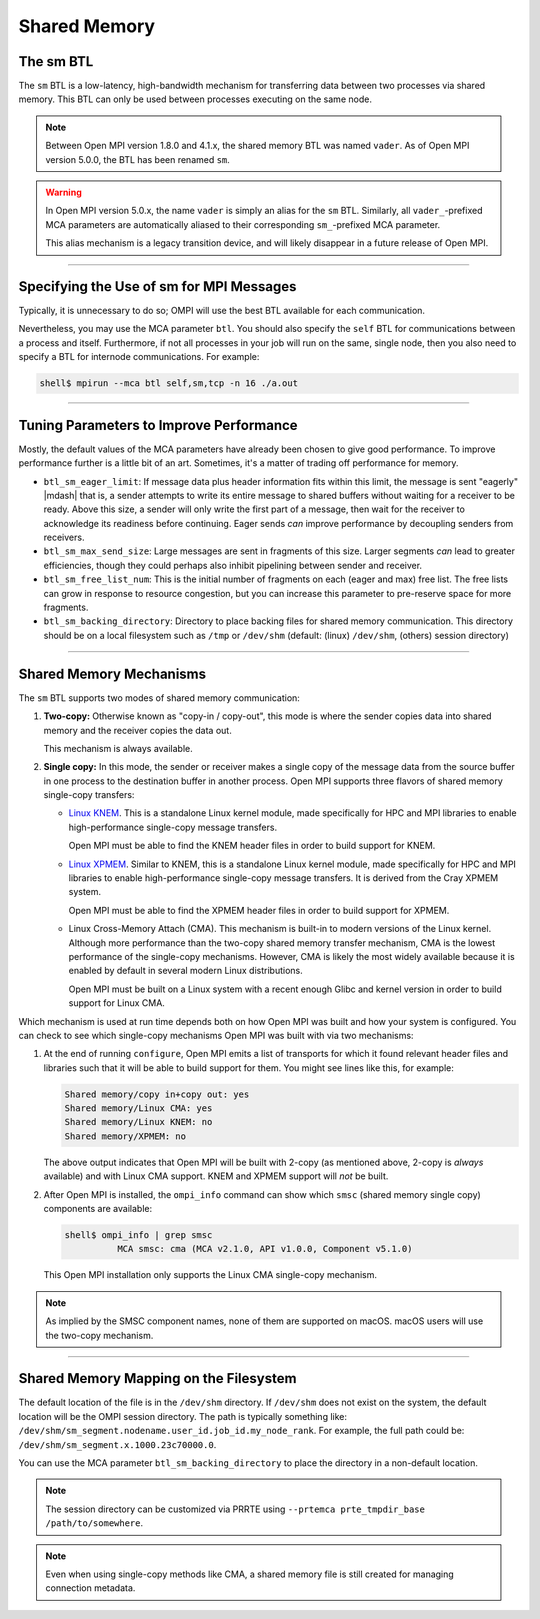 Shared Memory
=============


The sm BTL
----------

The ``sm`` BTL is a low-latency, high-bandwidth mechanism for
transferring data between two processes via shared memory.  This BTL
can only be used between processes executing on the same node.

.. note:: Between Open MPI version 1.8.0 and 4.1.x, the shared memory
          BTL was named ``vader``.  As of Open MPI version 5.0.0, the
          BTL has been renamed ``sm``.

.. warning:: In Open MPI version 5.0.x, the name ``vader`` is simply
             an alias for the ``sm`` BTL.  Similarly, all
             ``vader_``-prefixed MCA parameters are automatically
             aliased to their corresponding ``sm_``-prefixed MCA
             parameter.

             This alias mechanism is a legacy transition device, and
             will likely disappear in a future release of Open MPI.

/////////////////////////////////////////////////////////////////////////

Specifying the Use of sm for MPI Messages
-----------------------------------------

Typically, it is unnecessary to do so;  OMPI will use the best BTL available
for each communication.

Nevertheless, you may use the MCA parameter ``btl``.  You should also
specify the ``self`` BTL for communications between a process and
itself.  Furthermore, if not all processes in your job will run on the
same, single node, then you also need to specify a BTL for internode
communications.  For example:

.. code-block:: sh

   shell$ mpirun --mca btl self,sm,tcp -n 16 ./a.out

/////////////////////////////////////////////////////////////////////////

Tuning Parameters to Improve Performance
----------------------------------------

Mostly, the default values of the MCA parameters have already
been chosen to give good performance.  To improve performance further
is a little bit of an art.  Sometimes, it's a matter of trading off
performance for memory.

* ``btl_sm_eager_limit``: If message data plus header information fits
  within this limit, the message is sent "eagerly" |mdash| that is, a
  sender attempts to write its entire message to shared buffers
  without waiting for a receiver to be ready.  Above this size, a
  sender will only write the first part of a message, then wait for
  the receiver to acknowledge its readiness before continuing.  Eager
  sends *can* improve performance by decoupling senders from
  receivers.

* ``btl_sm_max_send_size``: Large messages are sent in fragments of
  this size.  Larger segments *can* lead to greater efficiencies,
  though they could perhaps also inhibit pipelining between sender and
  receiver.

* ``btl_sm_free_list_num``: This is the initial number of fragments on
  each (eager and max) free list.  The free lists can grow in response
  to resource congestion, but you can increase this parameter to
  pre-reserve space for more fragments.

* ``btl_sm_backing_directory``: Directory to place backing files for
  shared memory communication. This directory should be on a local
  filesystem such as ``/tmp`` or ``/dev/shm`` (default: (linux) ``/dev/shm``,
  (others) session directory)

/////////////////////////////////////////////////////////////////////////

Shared Memory Mechanisms
------------------------

The ``sm`` BTL supports two modes of shared memory communication:

#. **Two-copy:** Otherwise known as "copy-in / copy-out", this mode is
   where the sender copies data into shared memory and the receiver
   copies the data out.

   This mechanism is always available.

#. **Single copy:** In this mode, the sender or receiver makes a
   single copy of the message data from the source buffer in one
   process to the destination buffer in another process.  Open MPI
   supports three flavors of shared memory single-copy transfers:

   * `Linux KNEM <https://knem.gitlabpages.inria.fr/>`_.  This is a
     standalone Linux kernel module, made specifically for HPC and MPI
     libraries to enable high-performance single-copy message
     transfers.

     Open MPI must be able to find the KNEM header files in order to
     build support for KNEM.

   * `Linux XPMEM <https://github.com/hjelmn/xpmem>`_.  Similar to
     KNEM, this is a standalone Linux kernel module, made specifically
     for HPC and MPI libraries to enable high-performance single-copy
     message transfers.  It is derived from the Cray XPMEM system.

     Open MPI must be able to find the XPMEM header files in order to
     build support for XPMEM.

   * Linux Cross-Memory Attach (CMA).  This mechanism is built-in to
     modern versions of the Linux kernel.  Although more performance
     than the two-copy shared memory transfer mechanism, CMA is the
     lowest performance of the single-copy mechanisms.  However, CMA
     is likely the most widely available because it is enabled by
     default in several modern Linux distributions.

     Open MPI must be built on a Linux system with a recent enough
     Glibc and kernel version in order to build support for Linux CMA.

Which mechanism is used at run time depends both on how Open MPI was
built and how your system is configured.  You can check to see which
single-copy mechanisms Open MPI was built with via two mechanisms:

#. At the end of running ``configure``, Open MPI emits a list of
   transports for which it found relevant header files and libraries
   such that it will be able to build support for them.  You might see
   lines like this, for example:

   .. code-block:: text

      Shared memory/copy in+copy out: yes
      Shared memory/Linux CMA: yes
      Shared memory/Linux KNEM: no
      Shared memory/XPMEM: no

   The above output indicates that Open MPI will be built with 2-copy
   (as mentioned above, 2-copy is *always* available) and with Linux
   CMA support.  KNEM and XPMEM support will *not* be built.

#. After Open MPI is installed, the ``ompi_info`` command can show
   which ``smsc`` (shared memory single copy) components are
   available:

   .. code-block:: text

      shell$ ompi_info | grep smsc
                MCA smsc: cma (MCA v2.1.0, API v1.0.0, Component v5.1.0)

   This Open MPI installation only supports the Linux CMA single-copy
   mechanism.

.. note:: As implied by the SMSC component names, none of them are
   supported on macOS.  macOS users will use the two-copy mechanism.

/////////////////////////////////////////////////////////////////////////

Shared Memory Mapping on the Filesystem
---------------------------------------

The default location of the file is in the ``/dev/shm`` directory. If ``/dev/shm``
does not exist on the system, the default location will be the OMPI session
directory. The path is typically something like:
``/dev/shm/sm_segment.nodename.user_id.job_id.my_node_rank``.
For example, the full path could be: ``/dev/shm/sm_segment.x.1000.23c70000.0``.

You can use the MCA parameter ``btl_sm_backing_directory`` to place the
directory in a non-default location.

.. note:: The session directory can be customized via
          PRRTE using ``--prtemca prte_tmpdir_base /path/to/somewhere``.

.. note:: Even when using single-copy methods like CMA, a shared memory file is still
          created for managing connection metadata.
